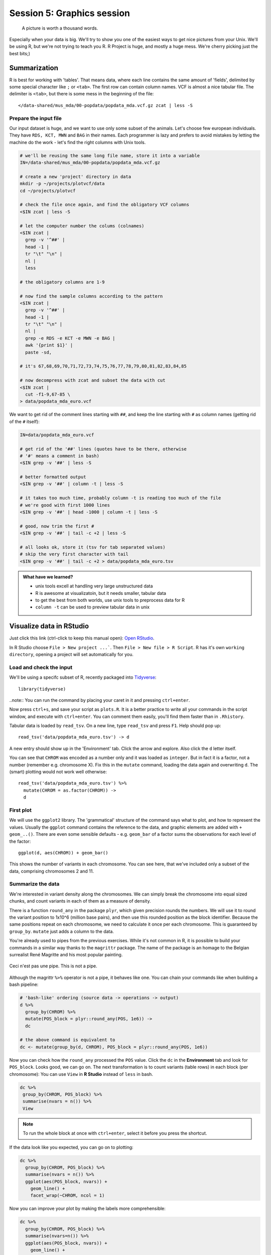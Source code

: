 Session 5: Graphics session
===========================

.. pull-quote:: A picture is worth a thousand words.

Especially when your data is big. We'll try to show you one of the easiest
ways to get nice pictures from your Unix. We'll be using R, but we're not
trying to teach you R. R Project is huge, and mostly a huge mess. We're cherry
picking just the best bits;)

Summarization
^^^^^^^^^^^^^
R is best for working with 'tables'. That means data, where each line
contains the same amount of 'fields', delimited by some special character
like ``;`` or ``<tab>``. The first row can contain column names. VCF is
almost a nice tabular file. The delimiter is ``<tab>``, but there is some mess
in the beginning of the file::

  </data-shared/mus_mda/00-popdata/popdata_mda.vcf.gz zcat | less -S

Prepare the input file
----------------------
Our input dataset is huge, and we want to use only some subset of the animals.
Let's choose few  european individuals. They have ``RDS, KCT, MWN`` and
``BAG`` in their names. Each programmer is lazy and prefers to avoid mistakes
by letting the machine do the work - let's find the right  columns with Unix
tools.

.. code-block:: bash

   # we'll be reusing the same long file name, store it into a variable
   IN=/data-shared/mus_mda/00-popdata/popdata_mda.vcf.gz

   # create a new 'project' directory in data
   mkdir -p ~/projects/plotvcf/data
   cd ~/projects/plotvcf

   # check the file once again, and find the obligatory VCF columns
   <$IN zcat | less -S

   # let the computer number the colums (colnames)
   <$IN zcat |
     grep -v '^##' |
     head -1 |
     tr "\t" "\n" |
     nl |
     less

   # the obligatory columns are 1-9

   # now find the sample columns according to the pattern
   <$IN zcat |
     grep -v '^##' |
     head -1 |
     tr "\t" "\n" |
     nl |
     grep -e RDS -e KCT -e MWN -e BAG |
     awk '{print $1}' |
     paste -sd,

   # it's 67,68,69,70,71,72,73,74,75,76,77,78,79,80,81,82,83,84,85

   # now decompress with zcat and subset the data with cut
   <$IN zcat |
     cut -f1-9,67-85 \
   > data/popdata_mda_euro.vcf

We want to get rid of the comment lines starting with ``##``, and keep the
line starting with ``#`` as column names (getting rid of the ``#`` itself):

.. code-block:: bash

   IN=data/popdata_mda_euro.vcf

   # get rid of the '##' lines (quotes have to be there, otherwise
   # '#' means a comment in bash)
   <$IN grep -v '##' | less -S

   # better formatted output
   <$IN grep -v '##' | column -t | less -S

   # it takes too much time, probably column -t is reading too much of the file
   # we're good with first 1000 lines
   <$IN grep -v '##' | head -1000 | column -t | less -S

   # good, now trim the first #
   <$IN grep -v '##' | tail -c +2 | less -S

   # all looks ok, store it (tsv for tab separated values)
   # skip the very first character with tail
   <$IN grep -v '##' | tail -c +2 > data/popdata_mda_euro.tsv

.. admonition:: What have we learned?

  - unix tools excell at handling very large unstructured data
  - R is awesome at visualizatoin, but it needs smaller, tabular data
  - to get the best from both worlds, use unix tools to preprocess data for R
  - ``column -t`` can be used to preview tabular data in unix

Visualize data in RStudio
^^^^^^^^^^^^^^^^^^^^^^^^^
Just click this link (ctrl-click to keep this manual open): `Open RStudio <https://ngs-course.duckdns.org>`_.

In R Studio choose ``File > New project ...```. Then ``File > New file > R Script``.
R has it's own ``working directory``, opening a project will set automatically for you.

Load and check the input
------------------------
We'll be using a specifc subset of R, recently packaged into `Tidyverse <http://tidyverse.org/>`_::

  library(tidyverse)

..note:: You can run the command by placing your caret in it and pressing ``ctrl+enter``.

Now press ``ctrl+s``, and save your script as ``plots.R``. It is a better
practice to write all your commands in the script window, and execute with
``ctrl+enter``. You can comment them easily, you'll find them faster than in
``.Rhistory``.

Tabular data is loaded by ``read_tsv``. On a new line,
type ``read_tsv`` and press ``F1``. Help should pop up::

  read_tsv('data/popdata_mda_euro.tsv') -> d

A new entry should show up in the 'Environment' tab. Click the arrow and
explore. Also click the ``d`` letter itself.

You can see that ``CHROM`` was encoded as a number only and it was loaded as
``integer``. But in fact it is a factor, not a number (remember e.g.
chromosome X). Fix this in the ``mutate`` command, loading the data again
and overwriting ``d``. The (smart) plotting would not work well otherwise::

  read_tsv('data/popdata_mda_euro.tsv') %>%
    mutate(CHROM = as.factor(CHROM)) ->
    d

First plot
----------

We will use the ``ggplot2`` library. The 'grammatical' structure of the
command says what to plot, and how to represent the values. Usually the
``ggplot`` command contains the reference to the data, and graphic elements
are added  with ``+ geom_..()``. There are even some sensible defaults - e.g.
``geom_bar`` of a factor sums the observations for each level of the factor::

  ggplot(d, aes(CHROM)) + geom_bar()

This shows the number of variants in each chromosome. You can see here, that
we've included only a subset of the data, comprising chromosomes 2 and 11.

Summarize the data
------------------
We're interested in variant density along the chromosomes. We can simply
break the chromosome into equal sized chunks, and count variants in each of them
as a measure of density.

There is a function ``round_any`` in the package ``plyr``, which given
precision rounds the numbers. We will use it to round the variant position to
1x10^6 (million base pairs), and then use this rounded position as the block
identifier. Because the same positions repeat on each chromosome, we need to
calculate it once per each chromosome. This is guaranteed by ``group_by``.
``mutate`` just adds a column to the data.

You're already used to pipes from the previous exercises. While it's not
common in R, it is possible to build your commands in a similar way thanks to
the ``magrittr`` package. The name of the package is an homage to the Belgian
surrealist René Magritte and his most popular painting.

.. figure:: _static/magritte.jpg
   :align: center

   Ceci n'est pas une pipe. This is not a pipe.

Although the magrittr ``%>%`` operator is not a pipe, it behaves like one. You
can chain your commands like when building a bash pipeline:

.. code-block:: r

   # 'bash-like' ordering (source data -> operations -> output)
   d %>%
     group_by(CHROM) %>%
     mutate(POS_block = plyr::round_any(POS, 1e6)) ->
     dc

   # the above command is equivalent to
   dc <- mutate(group_by(d, CHROM), POS_block = plyr::round_any(POS, 1e6))


Now you can check how the ``round_any`` processed the ``POS`` value. Click the
``dc`` in the **Environment** tab and look for ``POS_block``. Looks good, we can go on.
The next transformation is to count variants (table rows) in each block (per chromosome):
You can use ``View`` in **R Studio** instead of ``less`` in bash.

.. code-block:: r

   dc %>%
    group_by(CHROM, POS_block) %>%
    summarise(nvars = n()) %>%
    View

.. note:: To run the whole block at once with ``ctrl+enter``, select it before you press the shortcut.

If the data look like you expected, you can go on to plotting:

.. code-block:: r

   dc %>%
     group_by(CHROM, POS_block) %>%
     summarise(nvars = n()) %>%
     ggplot(aes(POS_block, nvars)) +
       geom_line() +
       facet_wrap(~CHROM, ncol = 1)

Now you can improve your plot by making the labels more comprehensible:

.. code-block:: r

   dc %>%
     group_by(CHROM, POS_block) %>%
     summarise(nvars=n()) %>%
     ggplot(aes(POS_block, nvars)) +
       geom_line() +
       facet_wrap(~CHROM, ncol = 1) +
       ggtitle("SNP denisty per chromosome") +
       ylab("number of variants") +
       xlab("chromosome position")

If you prefer bars instead of a connected line, it's an easy swap with ggplot.

.. code-block:: r

   dc %>%
     group_by(CHROM, POS_block) %>%
     summarise(nvars = n()) %>%
     ggplot(aes(POS_block, nvars)) +
       geom_col() +
       facet_wrap(~CHROM, ncol = 1) +
       ggtitle("SNP denisty per chromosome") +
       ylab("number of variants") +
       xlab("chromosome position")

This could have saved us some more typing:

.. code-block:: r

   ggplot(d, aes(POS)) +
     geom_histogram() +
     facet_wrap(~CHROM, ncol = 1) +
     ggtitle("SNP denisty per chromosome") +
     ylab("number of variants") +
     xlab("chromosome position")


``ggplot`` warned you in the **Console**::

  stat_bin: binwidth defaulted to range/30. Use 'binwidth = x' to adjust this.

You can use ``binwidth`` to adjust the width of the bars, setting it to 1x10^6
again:

.. code-block:: r

   ggplot(d, aes(POS)) +
     geom_histogram(binwidth=1e6) +
     facet_wrap(~CHROM, ncol = 1) +
     ggtitle("SNP denisty per chromosome") +
     ylab("number of variants") +
     xlab("chromosome position")

.. image:: _static/snp_density.png
   :align: center

.. admonition:: What have we learned?

  - there is a nice way to produce graphics directly on the remote machine
  - it's easy to visualize data when you prepare the right inputs ;)
  - you can use the 'pipe ordering' of commands familiar from unix also in R

Tidy data
^^^^^^^^^

To create plots in such a smooth way like in the previous example the data has
to loosely conform to some simple rules. In short - each column is a variable,
each row is an observation. You can find more details in the
`Tidy data <http://vita.had.co.nz/papers/tidy-data.html>`_ paper.

The vcf as is can be considered `tidy` when using the ``CHROM`` and ``POS``
columns. Each variant (SNP) is a row. The data is not tidy when using variants
in particular individuals. All individual identifiers should be in single
column (variable), but there are several columns with individual names. This
is not 'wrong' per se, this format is more concise. But it does not work well
with ``ggplot``.

Now if we want to look at genotypes per individual, we need the genotype as a
single  variable, not 18. ``pivot_longer`` takes the values from multiple columns
and gathers them into one column. It creates another column where it stores
the originating column name for each value.

.. code-block:: r

  d %>%
    pivot_longer(10:28, names_to = "individual", values_to = "genotype") ->
    dm

Look at the data. Now we can plot the counts of reference/heterozygous/alternative
alleles easily.

.. code-block:: r

  ggplot(dm, aes(individual, fill = genotype)) + geom_bar()

Again, most of the code is (usually) spent on trying to make the plot look better:

.. code-block:: r

  ggplot(dm, aes(individual, fill = genotype)) +
    geom_bar() +
    theme(axis.text.x = element_text(angle = 30, hjust = 1))

.. image:: _static/genotypes.png

Now try to change parts of the command to see the effect of various parts. Delete
``, fill = genotype`` (including the comma), execute. A bit boring. We can get much
more colours by colouring each base change differently:

.. code-block:: r

  # base change pairs, but plotting sometnihg else than we need (probably)
  ggplot(dm, aes(individual, fill = paste(REF, ALT))) + geom_bar()

What could be interesting is the transitions to transversions ratio, for each
individual:

.. code-block:: r

  # transitions are AG, GA, CT, TC
  # transversions is the rest
  transitions <- c("A G", "G A", "C T", "T C")

  # count each homozygous ref as 0,
  # heterozygous as 1 and homozygous alt as 2
  # filter out uncalled
  dm %>%
    filter(genotype != './.') %>%
    mutate(vartype = paste(REF, ALT) %in% transitions %>% ifelse("Transition", "Transversion"),
           score = ifelse(genotype == '0/0', 0, ifelse(genotype == '0/1', 1, 2))) %>%
    group_by(individual, vartype) %>%
    summarise(score = sum(score)) %>%
    pivot_wider(names_from = "vartype", values_from = "score") %>%
    mutate(TiTv = Transition / Transversion) %>%
    ggplot(aes(individual, TiTv)) +
    geom_point() +
    theme(axis.text.x = element_text(angle = 30, hjust = 1))

.. note::

  Take your time to look at the `wonderful cheat sheets
  <https://www.rstudio.com/resources/cheatsheets/>`_ compiled by the company
  behind RStudio!

.. admonition:: What have we learned?

  - to visualize different aspects of your dataset with ggplot, reshape the data before visualization
  - there is a particular way of reshaping that works well with ``ggplot``
